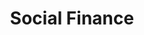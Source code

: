 :PROPERTIES:
:ID:       c0c89367-1547-44ba-8950-ffa4512962e6
:END:
#+title: Social Finance

#+HUGO_AUTO_SET_LASTMOD: t
#+hugo_base_dir: ~/BrainDump/

#+hugo_section: notes

#+HUGO_TAGS: placeholder

#+BIBLIOGRAPHY: ~/Org/zotero_refs.bib
#+OPTIONS: num:nil ^:{} toc:nil
